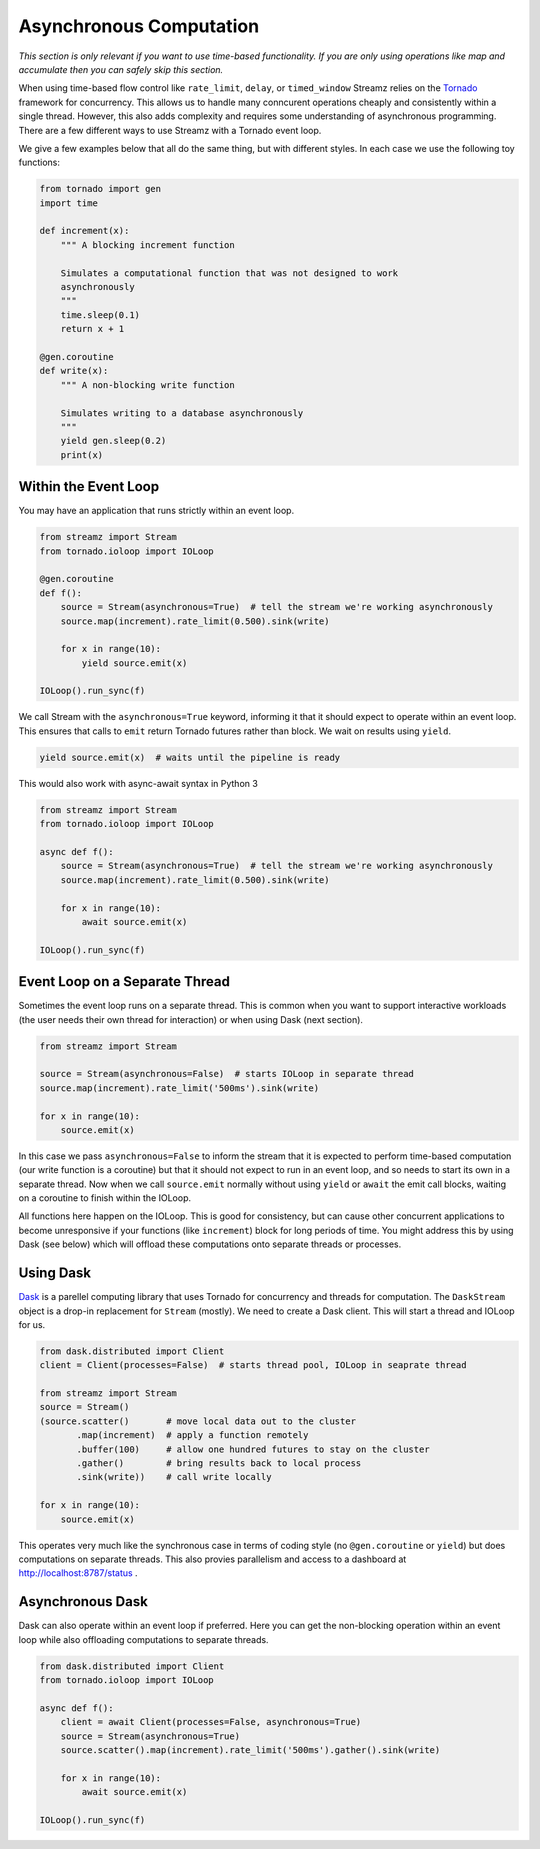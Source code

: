 Asynchronous Computation
========================

*This section is only relevant if you want to use time-based functionality.  If
you are only using operations like map and accumulate then you can safely skip
this section.*

When using time-based flow control like ``rate_limit``, ``delay``, or
``timed_window`` Streamz relies on the Tornado_ framework for concurrency.
This allows us to handle many conncurent operations cheaply and consistently
within a single thread.  However, this also adds complexity and requires some
understanding of asynchronous programming.  There are a few different ways to
use Streamz with a Tornado event loop.

We give a few examples below that all do the same thing, but with different
styles.  In each case we use the following toy functions:

.. code-block:: python

   from tornado import gen
   import time

   def increment(x):
       """ A blocking increment function

       Simulates a computational function that was not designed to work
       asynchronously
       """
       time.sleep(0.1)
       return x + 1

   @gen.coroutine
   def write(x):
       """ A non-blocking write function

       Simulates writing to a database asynchronously
       """
       yield gen.sleep(0.2)
       print(x)


Within the Event Loop
---------------------

You may have an application that runs strictly within an event loop.

.. code-block:: python

   from streamz import Stream
   from tornado.ioloop import IOLoop

   @gen.coroutine
   def f():
       source = Stream(asynchronous=True)  # tell the stream we're working asynchronously
       source.map(increment).rate_limit(0.500).sink(write)

       for x in range(10):
           yield source.emit(x)

   IOLoop().run_sync(f)

We call Stream with the ``asynchronous=True`` keyword, informing it that it
should expect to operate within an event loop.  This ensures that calls to
``emit`` return Tornado futures rather than block.  We wait on results using
``yield``.

.. code-block:: python

   yield source.emit(x)  # waits until the pipeline is ready

This would also work with async-await syntax in Python 3

.. code-block:: python

   from streamz import Stream
   from tornado.ioloop import IOLoop

   async def f():
       source = Stream(asynchronous=True)  # tell the stream we're working asynchronously
       source.map(increment).rate_limit(0.500).sink(write)

       for x in range(10):
           await source.emit(x)

   IOLoop().run_sync(f)


Event Loop on a Separate Thread
-------------------------------

Sometimes the event loop runs on a separate thread.  This is common when you
want to support interactive workloads (the user needs their own thread for
interaction) or when using Dask (next section).

.. code-block:: python

   from streamz import Stream

   source = Stream(asynchronous=False)  # starts IOLoop in separate thread
   source.map(increment).rate_limit('500ms').sink(write)

   for x in range(10):
       source.emit(x)

In this case we pass ``asynchronous=False`` to inform the stream that it is
expected to perform time-based computation (our write function is a coroutine)
but that it should not expect to run in an event loop, and so needs to start
its own in a separate thread.  Now when we call ``source.emit`` normally
without using ``yield`` or ``await`` the emit call blocks, waiting on a
coroutine to finish within the IOLoop.

All functions here happen on the IOLoop.  This is good for consistency, but can
cause other concurrent applications to become unresponsive if your functions
(like ``increment``) block for long periods of time.  You might address this by
using Dask (see below) which will offload these computations onto separate
threads or processes.


Using Dask
----------

Dask_ is a parellel computing library that uses Tornado for concurrency and
threads for computation.  The ``DaskStream`` object is a drop-in replacement
for ``Stream`` (mostly).  We need to create a Dask client.  This will start a
thread and IOLoop for us.

.. code-block:: python

   from dask.distributed import Client
   client = Client(processes=False)  # starts thread pool, IOLoop in seaprate thread

   from streamz import Stream
   source = Stream()
   (source.scatter()       # move local data out to the cluster
          .map(increment)  # apply a function remotely
          .buffer(100)     # allow one hundred futures to stay on the cluster
          .gather()        # bring results back to local process
          .sink(write))    # call write locally

   for x in range(10):
       source.emit(x)

This operates very much like the synchronous case in terms of coding style (no
``@gen.coroutine`` or ``yield``) but does computations on separate threads.
This also provies parallelism and access to a dashboard at
http://localhost:8787/status .


Asynchronous Dask
-----------------

Dask can also operate within an event loop if preferred.  Here you can get the
non-blocking operation within an event loop while also offloading computations
to separate threads.

.. code-block:: python

   from dask.distributed import Client
   from tornado.ioloop import IOLoop

   async def f():
       client = await Client(processes=False, asynchronous=True)
       source = Stream(asynchronous=True)
       source.scatter().map(increment).rate_limit('500ms').gather().sink(write)

       for x in range(10):
           await source.emit(x)

   IOLoop().run_sync(f)


.. _Tornado: http://www.tornadoweb.org/en/stable/
.. _Dask: https://dask.pydata.org/en/latest/
